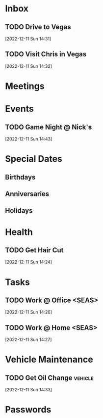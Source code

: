 
* Inbox
** TODO Drive to Vegas
SCHEDULED: <2022-12-16 Fri 17:00>
 [2022-12-11 Sun 14:31]

** TODO Visit Chris in Vegas
SCHEDULED: <2022-12-16 Fri 21:00 - 2022-12-18 Sun 11:00>
 [2022-12-11 Sun 14:32]

* Meetings
:PROPERTIES:
:CATEGORY: meeting
:END:

* Events
:PROPERTIES:
:CATEGORY: event
:END:

** TODO Game Night @ Nick's
SCHEDULED: <2022-12-15 Thu 18:30>
 [2022-12-11 Sun 14:43]

* Special Dates

** Birthdays
:PROPERTIES:
:CATEGORY: birthday
:END:

** Anniversaries

** Holidays
* Health
:PROPERTIES:
:CATEGORY: health
:END:

** TODO Get Hair Cut
SCHEDULED: <2022-12-14 Wed 18:00>
 [2022-12-11 Sun 14:24]

* Tasks
:PROPERTIES:
:CATEGORY: tasks
:END:



** TODO Work @ Office <SEAS> 
SCHEDULED: <2022-12-14 Wed 10:00 - 16:30>
 [2022-12-11 Sun 14:26]

** TODO Work  @ Home <SEAS>
SCHEDULED: <2022-12-16 Fri 10:00 - 16:00>
 [2022-12-11 Sun 14:27]

* Vehicle Maintenance
:PROPERTIES:
:CATEGORY: vehicle
:END:

** TODO Get Oil Change :vehicle:
SCHEDULED: <2022-12-15 Thu 17:00>
 [2022-12-11 Sun 14:33]

* Passwords
:PROPERTIES:
:CATEGORY: passwords
:END:

